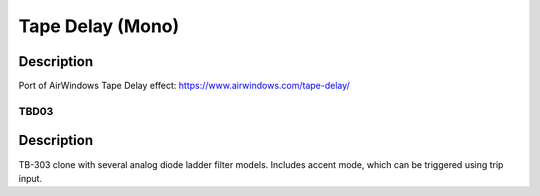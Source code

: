 *****************
Tape Delay (Mono)
*****************


Description
~~~~~~~~~~~

Port of AirWindows Tape Delay effect:
https://www.airwindows.com/tape-delay/

TBD03
-----


Description
~~~~~~~~~~~

TB-303 clone with several analog diode ladder filter models.
Includes accent mode, which can be triggered using trip input.
